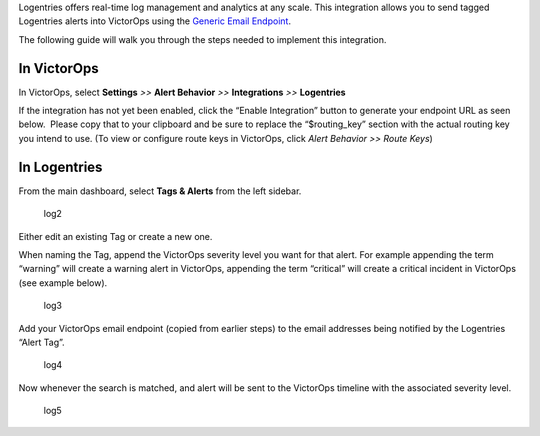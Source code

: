 Logentries offers real-time log management and analytics at any scale.
This integration allows you to send tagged Logentries alerts into
VictorOps using the `Generic Email
Endpoint <https://help.victorops.com/knowledge-base/victorops-generic-email-endpoint/>`__.

The following guide will walk you through the steps needed to implement
this integration.

**In VictorOps**
----------------

In VictorOps, select **Settings** *>>* **Alert Behavior** *>>*
**Integrations** *>>* **Logentries** |image1|

If the integration has not yet been enabled, click the “Enable
Integration” button to generate your endpoint URL as seen below.  Please
copy that to your clipboard and be sure to replace the “$routing_key”
section with the actual routing key you intend to use. (To view or
configure route keys in VictorOps, click *Alert Behavior >> Route Keys*)

.. image:: images/Integrations_-_VictorOps_Demo_19.png

 

**In Logentries**
-----------------

From the main dashboard, select **Tags & Alerts** from the left sidebar.

.. figure:: images/log2.png
   :alt: log2

   log2

Either edit an existing Tag or create a new one.

When naming the Tag, append the VictorOps severity level you want for
that alert. For example appending the term “warning” will create a
warning alert in VictorOps, appending the term “critical” will create a
critical incident in VictorOps (see example below).

.. figure:: images/log3.png
   :alt: log3

   log3

Add your VictorOps email endpoint (copied from earlier steps) to the
email addresses being notified by the Logentries “Alert Tag”.

.. figure:: images/log4.png
   :alt: log4

   log4

Now whenever the search is matched, and alert will be sent to the
VictorOps timeline with the associated severity level.

.. figure:: images/log5.png
   :alt: log5

   log5

.. |image1| image:: images/Integration-ALL-FINAL.png
